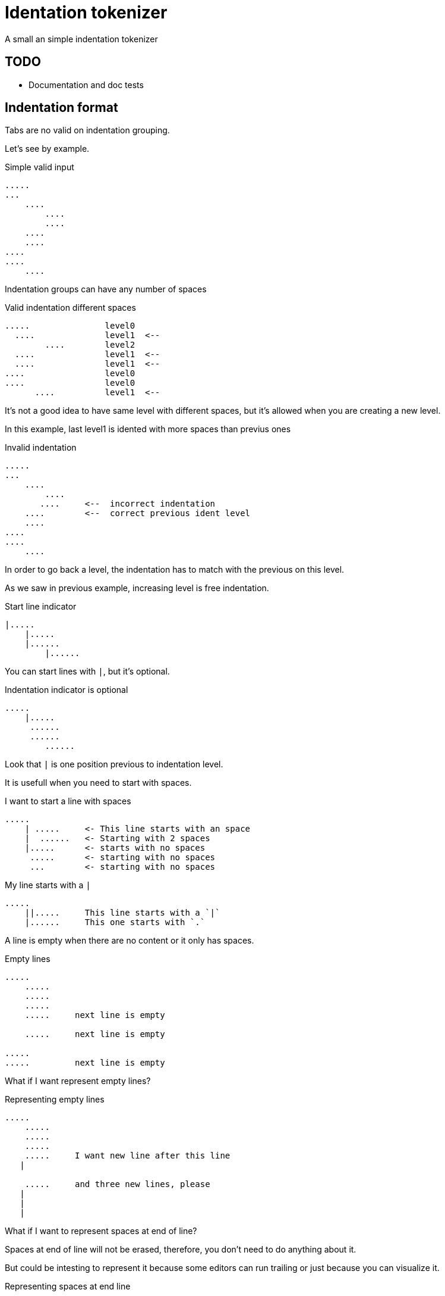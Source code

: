 = Identation tokenizer

A small an simple indentation tokenizer


== TODO

* Documentation and doc tests


== Indentation format

Tabs are no valid on indentation grouping.


Let's see by example.


.Simple valid input
----
.....
...
    ....
        ....
        ....
    ....
    ....
....
....
    ....
----


Indentation groups can have any number of spaces

.Valid indentation different spaces
----
.....               level0
  ....              level1  <--
        ....        level2
  ....              level1  <--
  ....              level1  <--
....                level0
....                level0
      ....          level1  <--
----

It's not a good idea to have same level with different spaces, but it's
allowed when you are creating a new level.

In this example, last level1 is idented with more spaces than previus ones




.Invalid indentation
----
.....
...
    ....
        ....
       ....     <--  incorrect indentation
    ....        <--  correct previous ident level
    ....
....
....
    ....
----

In order to go back a level, the indentation has to match with
the previous on this level.

As we saw in previous example, increasing level is free indentation.


.Start line indicator
----
|.....
    |.....
    |......
        |......
----

You can start lines with `|`, but it's optional.


.Indentation indicator is optional
----
.....
    |.....
     ......
     ......
        ......
----

Look that `|` is one position previous to indentation level.



It is usefull when you need to start with spaces.


.I want to start a line with spaces
----
.....
    | .....     <- This line starts with an space
    |  ......   <- Starting with 2 spaces
    |.....      <- starts with no spaces
     .....      <- starting with no spaces
     ...        <- starting with no spaces
----


.My line starts with a `|`
----
.....
    ||.....     This line starts with a `|`
    |......     This one starts with `.`
----


A line is empty when there are no content or it only has spaces.


.Empty lines
----
.....
    .....
    .....
    .....
    .....     next line is empty

    .....     next line is empty

.....
.....         next line is empty

----

What if I want represent empty lines?

.Representing empty lines
----
.....
    .....
    .....
    .....
    .....     I want new line after this line
   |

    .....     and three new lines, please
   |
   |
   |

----

What if I want to represent spaces at end of line?

Spaces at end of line will not be erased, therefore, you don't need to do anything about it.

But could be intesting to represent it because some editors can run trailing or
just because you can visualize it.


.Representing spaces at end line
----
.....
    .....
    .....
    .....
    This line keeps 2 spaces and end  |
    and you know it

    Next line is properly indented and only has spaces
   |   |

----


In fact, you can write `|` at end of all lines. It will be removed.

Next strings, are equivalent.

.`|` it's optional at end of line
----
.....|
    .....|
    .....|
    .....|


.....
    .....
    .....
    .....

----



But I could need a pipe `|` at end of line

.pipe at end of line
----
.....
    .....
    .....
    .....
    This line ends with a pipe||

----


.Pitfall
----
|.....
.....   <- Invalid, remember, indentation mark | is previus to real indentation


|.....
 .....   <- This is OK, but not elegant


| ....   <- I want to start with an space
|.....   <- This is redundant, but more clear
 
----


== Tokens

* Each change of leven represent an end of token.
* An empty line, is used to separate tokens on same level
* A token contain lines and a list of tokens


.Tokens
----
This is the first token
    This is another token, because it's on a different level
        And another token
    This is also a different token

A token can contain
multiple lines
    This is another token
    with three
    lines

Empty lines can be used to
separate tokens
    This is a token,
    that continues
    here. Next empty line define
    a token division

    And this is a different one
    with a couple of lines
----




== Identation tokenizer API

Function to call::
[source, rust]
----
pub fn tokenize(input: &str) -> Result<Vec<Token>, Error> 
----


Token type::
[source, rust]
----
#[derive(Debug, PartialEq)]
pub struct Token {
    pub lines: Vec<String>,
    pub tokens: Vec<Token>,
}
----


Error type::
[source, rust]
----
#[derive(Debug, PartialEq)]
pub struct Error {
    pub line: u32,
    pub desc: String,
}
----


Thats all


Look into lib.rs


== Examples

You can look into lib.rs, there are several tests.


.Complex example
[source, rust]
----
    let tokens = tokenize("
0
    || 01a
     01b
     01c

     02a
     02b

        |020a
        ||020b

        |  021a
        |021b
1a
1b
    11a
   ||11b
    11c

    12a  ||
   |12b  ||
2a
    21a
    21b
   |
   |

")
----

The result will be 

[source, rust]
----
    vec![Token {
                lines: vec!["0".to_owned()],
                tokens: vec![Token {
                                lines: vec!["| 01a".to_owned(),
                                            "01b".to_owned(),
                                            "01c".to_owned()],
                                tokens: vec![],
                            },
                            Token {
                                lines: vec!["02a".to_owned(), "02b".to_owned()],
                                tokens: vec![Token {
                                                lines: vec!["020a".to_owned(),
                                                            "|020b".to_owned()],
                                                tokens: vec![],
                                            },
                                            Token {
                                                lines: vec!["  021a".to_owned(),
                                                            "021b".to_owned()],
                                                tokens: vec![],
                                            }],
                            }],
            },
            Token {
                lines: vec!["1a".to_owned(), "1b".to_owned()],
                tokens: vec![Token {
                                lines: vec!["11a".to_owned(),
                                            "|11b".to_owned(),
                                            "11c".to_owned()],
                                tokens: vec![],
                            },
                            Token {
                                lines: vec!["12a  |".to_owned(), "12b  |".to_owned()],
                                tokens: vec![],
                            }],
            },
            Token {
                lines: vec!["2a".to_owned()],
                tokens: vec![Token {
                                lines: vec!["21a".to_owned(),
                                            "21b".to_owned(),
                                            "".to_owned(),
                                            "".to_owned()],
                                tokens: vec![],
                            }],
            }];
----

